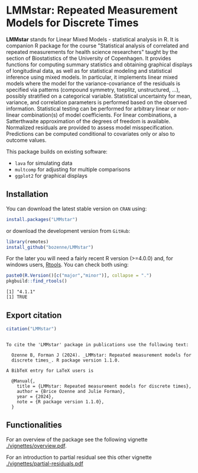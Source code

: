#+BEGIN_HTML
<a href="http://cran.rstudio.com/web/packages/LMMstar/index.html"><img src="http://www.r-pkg.org/badges/version/LMMstar"></a>
<a href="http://cranlogs.r-pkg.org/downloads/total/last-month/LMMstar"><img src="http://cranlogs.r-pkg.org/badges/LMMstar"></a>
<a href="https://ci.appveyor.com/project/bozenne/LMMstar"><img src="https://ci.appveyor.com/api/projects/status/github/bozenne/LMMstar?svg=true" alt="Build status"></a>
<a href="https://github.com/bozenne/LMMstar/actions"><img src="https://github.com/bozenne/LMMstar/workflows/r/badge.svg" alt="Build status"></a>
<a href="http://www.gnu.org/licenses/gpl-3.0.html"><img src="https://img.shields.io/badge/License-GPLv3-blue.svg" alt="License"></a>
#+END_HTML

#+BEGIN_SRC R :exports none :results output :session *R* :cache no
options(width = 100)
#+END_SRC

#+RESULTS:

* LMMstar: Repeated Measurement Models for Discrete Times

*LMMstar* stands for Linear Mixed Models - statistical analysis in
R. It is companion R package for the course "Statistical analysis of
correlated and repeated measurements for health science researchers"
taught by the section of Biostatistics of the University of
Copenhagen. It provides functions for computing summary statistics and
obtaining graphical displays of longitudinal data, as well as for
statistical modeling and statistical inference using mixed models. In
particular, it implements linear mixed models where the model for the
variance-covariance of the residuals is specified via patterns
(compound symmetry, toeplitz, unstructured, ...), possibly stratified
on a categorical variable. Statistical uncertainty for mean, variance,
and correlation parameters is performed based on the observed
information. Statistical testing can be performed for arbitrary linear
or non-linear combination(s) of model coefficients. For linear
combinations, a Satterthwaite approximation of the degrees of freedom
is available.  Normalized residuals are provided to assess model
misspecification. Predictions can be computed conditional to
covariates only or also to outcome values.

This package builds on existing software:
- =lava= for simulating data
- =multcomp= for adjusting for multiple comparisons
- =ggplot2= for graphical displays

** Installation

You can download the latest stable version on =CRAN= using:
#+BEGIN_SRC R :exports both :eval never
install.packages("LMMstar")
#+END_SRC

or download the development version from =GitHub=:
#+BEGIN_SRC R :exports both :eval never
library(remotes)
install_github("bozenne/LMMstar")
#+END_SRC

For the later you will need a fairly recent R version (>=4.0.0) and,
for windows users, [[https://cran.r-project.org/bin/windows/Rtools/][Rtools]]. You can check both using:
#+BEGIN_SRC R :exports both :results output :session *R* :cache no
paste0(R.Version()[c("major","minor")], collapse = ".")
pkgbuild::find_rtools()
#+END_SRC

#+RESULTS:
: [1] "4.1.1"
: [1] TRUE

** Export citation

#+BEGIN_SRC R :exports both :results output :session *R* :cache no
citation("LMMstar")
#+END_SRC

#+RESULTS:
#+begin_example

To cite the 'LMMstar' package in publications use the following text:

  Ozenne B, Forman J (2024). _LMMstar: Repeated measurement models for
  discrete times_. R package version 1.1.0.

A BibTeX entry for LaTeX users is

  @Manual{,
    title = {LMMstar: Repeated measurement models for discrete times},
    author = {Brice Ozenne and Julie Forman},
    year = {2024},
    note = {R package version 1.1.0},
  }
#+end_example

** Functionalities
For an overview of the package see the following vignette [[./vignettes/overview.pdf]].

For an introduction to partial residual see this other vignette [[./vignettes/partial-residuals.pdf]]

  
